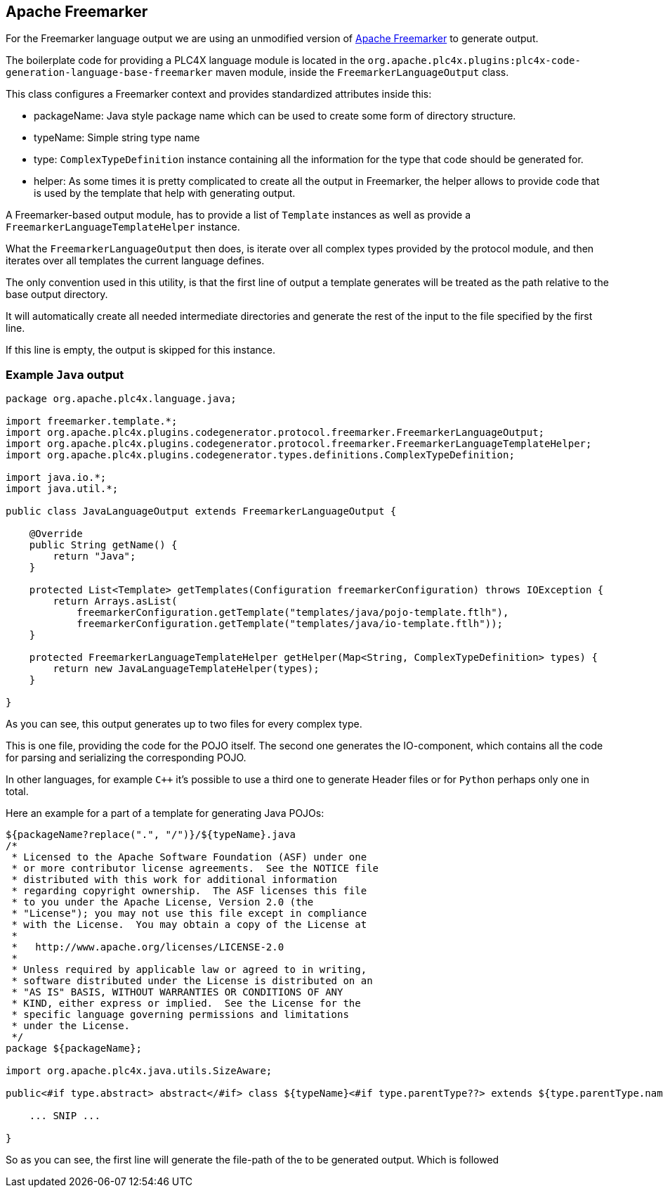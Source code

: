 //
//  Licensed to the Apache Software Foundation (ASF) under one or more
//  contributor license agreements.  See the NOTICE file distributed with
//  this work for additional information regarding copyright ownership.
//  The ASF licenses this file to You under the Apache License, Version 2.0
//  (the "License"); you may not use this file except in compliance with
//  the License.  You may obtain a copy of the License at
//
//      http://www.apache.org/licenses/LICENSE-2.0
//
//  Unless required by applicable law or agreed to in writing, software
//  distributed under the License is distributed on an "AS IS" BASIS,
//  WITHOUT WARRANTIES OR CONDITIONS OF ANY KIND, either express or implied.
//  See the License for the specific language governing permissions and
//  limitations under the License.
//
:imagesdir: ../../../images/

== Apache Freemarker

For the Freemarker language output we are using an unmodified version of https://freemarker.apache.org[Apache Freemarker] to generate output.

The boilerplate code for providing a PLC4X language module is located in the `org.apache.plc4x.plugins:plc4x-code-generation-language-base-freemarker` maven module, inside the `FreemarkerLanguageOutput` class.

This class configures a Freemarker context and provides standardized attributes inside this:

- packageName: Java style package name which can be used to create some form of directory structure.
- typeName: Simple string type name
- type: `ComplexTypeDefinition` instance containing all the information for the type that code should be generated for.
- helper: As some times it is pretty complicated to create all the output in Freemarker, the helper allows to provide code that is used by the template that help with generating output.

A Freemarker-based output module, has to provide a list of `Template` instances as well as provide a `FreemarkerLanguageTemplateHelper` instance.

What the `FreemarkerLanguageOutput` then does, is iterate over all complex types provided by the protocol module, and then iterates over all templates the current language defines.

The only convention used in this utility, is that the first line of output a template generates will be treated as the path relative to the base output directory.

It will automatically create all needed intermediate directories and generate the rest of the input to the file specified by the first line.

If this line is empty, the output is skipped for this instance.

=== Example `Java` output

....
package org.apache.plc4x.language.java;

import freemarker.template.*;
import org.apache.plc4x.plugins.codegenerator.protocol.freemarker.FreemarkerLanguageOutput;
import org.apache.plc4x.plugins.codegenerator.protocol.freemarker.FreemarkerLanguageTemplateHelper;
import org.apache.plc4x.plugins.codegenerator.types.definitions.ComplexTypeDefinition;

import java.io.*;
import java.util.*;

public class JavaLanguageOutput extends FreemarkerLanguageOutput {

    @Override
    public String getName() {
        return "Java";
    }

    protected List<Template> getTemplates(Configuration freemarkerConfiguration) throws IOException {
        return Arrays.asList(
            freemarkerConfiguration.getTemplate("templates/java/pojo-template.ftlh"),
            freemarkerConfiguration.getTemplate("templates/java/io-template.ftlh"));
    }

    protected FreemarkerLanguageTemplateHelper getHelper(Map<String, ComplexTypeDefinition> types) {
        return new JavaLanguageTemplateHelper(types);
    }

}
....

As you can see, this output generates up to two files for every complex type.

This is one file, providing the code for the POJO itself.
The second one generates the IO-component, which contains all the code for parsing and serializing the corresponding POJO.

In other languages, for example `C++` it's possible to use a third one to generate Header files or for `Python` perhaps only one in total.

Here an example for a part of a template for generating Java POJOs:

....
${packageName?replace(".", "/")}/${typeName}.java
/*
 * Licensed to the Apache Software Foundation (ASF) under one
 * or more contributor license agreements.  See the NOTICE file
 * distributed with this work for additional information
 * regarding copyright ownership.  The ASF licenses this file
 * to you under the Apache License, Version 2.0 (the
 * "License"); you may not use this file except in compliance
 * with the License.  You may obtain a copy of the License at
 *
 *   http://www.apache.org/licenses/LICENSE-2.0
 *
 * Unless required by applicable law or agreed to in writing,
 * software distributed under the License is distributed on an
 * "AS IS" BASIS, WITHOUT WARRANTIES OR CONDITIONS OF ANY
 * KIND, either express or implied.  See the License for the
 * specific language governing permissions and limitations
 * under the License.
 */
package ${packageName};

import org.apache.plc4x.java.utils.SizeAware;

public<#if type.abstract> abstract</#if> class ${typeName}<#if type.parentType??> extends ${type.parentType.name}</#if> implements SizeAware {

    ... SNIP ...

}
....

So as you can see, the first line will generate the file-path of the to be generated output.
Which is followed